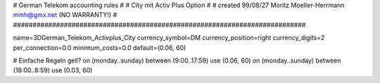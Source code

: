 ###########################################################################
#
# German Telekom accounting rules
#
# City mit Activ Plus Option
#
# created  99/08/27 Moritz Moeller-Herrmann mmh@gmx.net (NO WARRANTY!)
#
###########################################################################

name=3DGerman_Telekom_Activplus_City
currency_symbol=DM
currency_position=right
currency_digits=2
per_connection=0.0
minimum_costs=0.0
default=(0.06, 60)

# Einfache Regeln gell?
on (monday..sunday) between (9:00..17:59) use (0.06, 60)
on (monday..sunday) between (18:00..8:59) use (0.03, 60)
